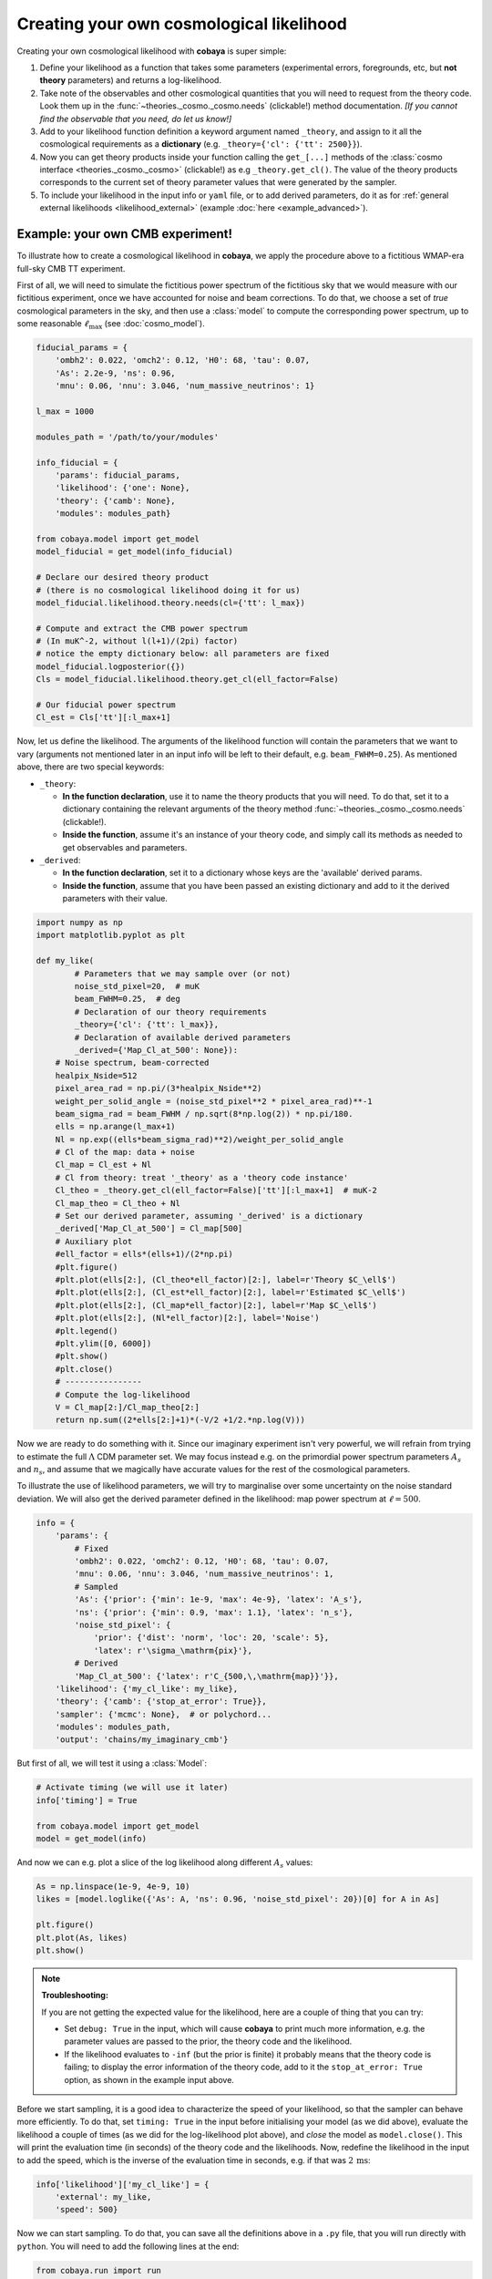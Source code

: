 Creating your own cosmological likelihood
=========================================

Creating your own cosmological likelihood with **cobaya** is super simple:

#. Define your likelihood as a function that takes some parameters (experimental errors, foregrounds, etc, but **not theory** parameters) and returns a log-likelihood.
#. Take note of the observables and other cosmological quantities that you will need to request from the theory code. Look them up in the :func:`~theories._cosmo._cosmo.needs` (clickable!) method documentation. *[If you cannot find the observable that you need, do let us know!]*
#. Add to your likelihood function definition a keyword argument named ``_theory``, and assign to it all the cosmological requirements as a **dictionary** (e.g. ``_theory={'cl': {'tt': 2500}}``).
#. Now you can get theory products inside your function calling the ``get_[...]`` methods of the :class:`cosmo interface <theories._cosmo._cosmo>` (clickable!) as e.g ``_theory.get_cl()``. The value of the theory products corresponds to the current set of theory parameter values that were generated by the sampler.
#. To include your likelihood in the input info or ``yaml`` file, or to add derived parameters, do it as for :ref:`general external likelihoods <likelihood_external>` (example :doc:`here <example_advanced>`).


Example: your own CMB experiment!
---------------------------------

To illustrate how to create a cosmological likelihood in **cobaya**, we apply the procedure above to a fictitious WMAP-era full-sky CMB TT experiment.

First of all, we will need to simulate the fictitious power spectrum of the fictitious sky that we would measure with our fictitious experiment, once we have accounted for noise and beam corrections. To do that, we choose a set of *true* cosmological parameters in the sky, and then use a :class:`model` to compute the corresponding power spectrum, up to some reasonable :math:`\ell_\mathrm{max}` (see :doc:`cosmo_model`).

.. code:: python

   fiducial_params = {
       'ombh2': 0.022, 'omch2': 0.12, 'H0': 68, 'tau': 0.07,
       'As': 2.2e-9, 'ns': 0.96,
       'mnu': 0.06, 'nnu': 3.046, 'num_massive_neutrinos': 1}

   l_max = 1000

   modules_path = '/path/to/your/modules'

   info_fiducial = {
       'params': fiducial_params,
       'likelihood': {'one': None},
       'theory': {'camb': None},
       'modules': modules_path}

   from cobaya.model import get_model
   model_fiducial = get_model(info_fiducial)

   # Declare our desired theory product
   # (there is no cosmological likelihood doing it for us)
   model_fiducial.likelihood.theory.needs(cl={'tt': l_max})

   # Compute and extract the CMB power spectrum
   # (In muK^-2, without l(l+1)/(2pi) factor)
   # notice the empty dictionary below: all parameters are fixed
   model_fiducial.logposterior({})
   Cls = model_fiducial.likelihood.theory.get_cl(ell_factor=False)

   # Our fiducial power spectrum
   Cl_est = Cls['tt'][:l_max+1]


Now, let us define the likelihood. The arguments of the likelihood function will contain the parameters that we want to vary (arguments not mentioned later in an input info will be left to their default, e.g. ``beam_FWHM=0.25``). As mentioned above, there are two special keywords:

+ ``_theory``:

  - **In the function declaration**, use it to name the theory products that you will need. To do that, set it to a dictionary containing the relevant arguments of the theory method :func:`~theories._cosmo._cosmo.needs` (clickable!).
  - **Inside the function**, assume it's an instance of your theory code, and simply call its methods as needed to get observables and parameters.

+ ``_derived``:

  - **In the function declaration**, set it to a dictionary whose keys are the 'available' derived params.
  - **Inside the function**, assume that you have been passed an existing dictionary and add to it the derived parameters with their value.

.. code:: python

   import numpy as np
   import matplotlib.pyplot as plt

   def my_like(
           # Parameters that we may sample over (or not)
           noise_std_pixel=20,  # muK
           beam_FWHM=0.25,  # deg
           # Declaration of our theory requirements
           _theory={'cl': {'tt': l_max}},
           # Declaration of available derived parameters
           _derived={'Map_Cl_at_500': None}):
       # Noise spectrum, beam-corrected
       healpix_Nside=512
       pixel_area_rad = np.pi/(3*healpix_Nside**2)
       weight_per_solid_angle = (noise_std_pixel**2 * pixel_area_rad)**-1
       beam_sigma_rad = beam_FWHM / np.sqrt(8*np.log(2)) * np.pi/180.
       ells = np.arange(l_max+1)
       Nl = np.exp((ells*beam_sigma_rad)**2)/weight_per_solid_angle
       # Cl of the map: data + noise
       Cl_map = Cl_est + Nl
       # Cl from theory: treat '_theory' as a 'theory code instance'
       Cl_theo = _theory.get_cl(ell_factor=False)['tt'][:l_max+1]  # muK-2
       Cl_map_theo = Cl_theo + Nl
       # Set our derived parameter, assuming '_derived' is a dictionary
       _derived['Map_Cl_at_500'] = Cl_map[500]
       # Auxiliary plot
       #ell_factor = ells*(ells+1)/(2*np.pi)
       #plt.figure()
       #plt.plot(ells[2:], (Cl_theo*ell_factor)[2:], label=r'Theory $C_\ell$')
       #plt.plot(ells[2:], (Cl_est*ell_factor)[2:], label=r'Estimated $C_\ell$')
       #plt.plot(ells[2:], (Cl_map*ell_factor)[2:], label=r'Map $C_\ell$')
       #plt.plot(ells[2:], (Nl*ell_factor)[2:], label='Noise')
       #plt.legend()
       #plt.ylim([0, 6000])
       #plt.show()
       #plt.close()
       # ----------------
       # Compute the log-likelihood
       V = Cl_map[2:]/Cl_map_theo[2:]
       return np.sum((2*ells[2:]+1)*(-V/2 +1/2.*np.log(V)))


Now we are ready to do something with it. Since our imaginary experiment isn't very powerful, we will refrain from trying to estimate the full :math:`\Lambda` CDM parameter set. We may focus instead e.g. on the primordial power spectrum parameters :math:`A_s` and :math:`n_s`, and assume that we magically have accurate values for the rest of the cosmological parameters.

To illustrate the use of likelihood parameters, we will try to marginalise over some uncertainty on the noise standard deviation. We will also get the derived parameter defined in the likelihood: map power spectrum at :math:`\ell=500`.

.. code:: python

   info = {
       'params': {
           # Fixed
           'ombh2': 0.022, 'omch2': 0.12, 'H0': 68, 'tau': 0.07,
           'mnu': 0.06, 'nnu': 3.046, 'num_massive_neutrinos': 1,
           # Sampled
           'As': {'prior': {'min': 1e-9, 'max': 4e-9}, 'latex': 'A_s'},
           'ns': {'prior': {'min': 0.9, 'max': 1.1}, 'latex': 'n_s'},
           'noise_std_pixel': {
               'prior': {'dist': 'norm', 'loc': 20, 'scale': 5},
               'latex': r'\sigma_\mathrm{pix}'},
           # Derived
           'Map_Cl_at_500': {'latex': r'C_{500,\,\mathrm{map}}'}},
       'likelihood': {'my_cl_like': my_like},
       'theory': {'camb': {'stop_at_error': True}},
       'sampler': {'mcmc': None},  # or polychord...
       'modules': modules_path,
       'output': 'chains/my_imaginary_cmb'}


But first of all, we will test it using a :class:`Model`:

.. code:: python

   # Activate timing (we will use it later)
   info['timing'] = True

   from cobaya.model import get_model
   model = get_model(info)


And now we can e.g. plot a slice of the log likelihood along different :math:`A_s` values:

.. code:: python

   As = np.linspace(1e-9, 4e-9, 10)
   likes = [model.loglike({'As': A, 'ns': 0.96, 'noise_std_pixel': 20})[0] for A in As]

   plt.figure()
   plt.plot(As, likes)
   plt.show()


.. note::

   **Troubleshooting:**

   If you are not getting the expected value for the likelihood, here are a couple of thing that you can try:

   - Set ``debug: True`` in the input, which will cause **cobaya** to print much more information, e.g. the parameter values are passed to the prior, the theory code and the likelihood.
   - If the likelihood evaluates to ``-inf`` (but the prior is finite) it probably means that the theory code is failing; to display the error information of the theory code, add to it the ``stop_at_error: True`` option, as shown in the example input above.


Before we start sampling, it is a good idea to characterize the speed of your likelihood, so that the sampler can behave more efficiently. To do that, set ``timing: True`` in the input before initialising your model (as we did above), evaluate the likelihood a couple of times (as we did for the log-likelihood plot above), and *close* the model as ``model.close()``. This will print the evaluation time (in seconds) of the theory code and the likelihoods. Now, redefine the likelihood in the input to add the speed, which is the inverse of the evaluation time in seconds, e.g. if that was :math:`2\,\mathrm{ms}`:

.. code:: python

   info['likelihood']['my_cl_like'] = {
       'external': my_like,
       'speed': 500}


Now we can start sampling. To do that, you can save all the definitions above in a ``.py`` file, that you will run directly with ``python``. You will need to add the following lines at the end:

.. code:: python

   from cobaya.run import run
   run(info)


Alternatively, specially if you are planning to share your likelihood, you can put its definition (including the fiducial spectrum, maybe saved as a table separately) in a separate file, say ``my_like_file.py``. In this case, to use it, use ``import_module([your_file_without_extension]).your_function``, here

.. code:: yaml

   # Contents of some .yaml input file
   likelihood:
       some_name:
           external: import_module('my_like_file').my_like
           speed: 500
